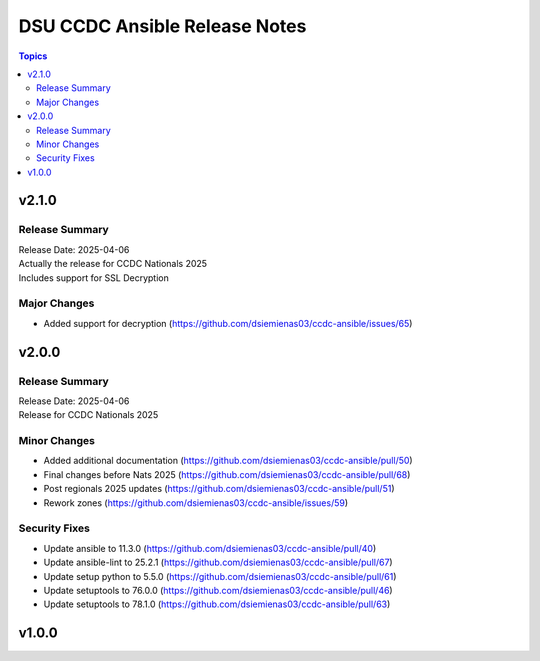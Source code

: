 ==============================
DSU CCDC Ansible Release Notes
==============================

.. contents:: Topics

v2.1.0
======

Release Summary
---------------

| Release Date: 2025-04-06
| Actually the release for CCDC Nationals 2025
| Includes support for SSL Decryption

Major Changes
-------------

- Added support for decryption (https://github.com/dsiemienas03/ccdc-ansible/issues/65)

v2.0.0
======

Release Summary
---------------

| Release Date: 2025-04-06
| Release for CCDC Nationals 2025

Minor Changes
-------------

- Added additional documentation (https://github.com/dsiemienas03/ccdc-ansible/pull/50)
- Final changes before Nats 2025 (https://github.com/dsiemienas03/ccdc-ansible/pull/68)
- Post regionals 2025 updates (https://github.com/dsiemienas03/ccdc-ansible/pull/51)
- Rework zones (https://github.com/dsiemienas03/ccdc-ansible/issues/59)

Security Fixes
--------------

- Update ansible to 11.3.0 (https://github.com/dsiemienas03/ccdc-ansible/pull/40)
- Update ansible-lint to 25.2.1 (https://github.com/dsiemienas03/ccdc-ansible/pull/67)
- Update setup python to 5.5.0 (https://github.com/dsiemienas03/ccdc-ansible/pull/61)
- Update setuptools to 76.0.0 (https://github.com/dsiemienas03/ccdc-ansible/pull/46)
- Update setuptools to 78.1.0 (https://github.com/dsiemienas03/ccdc-ansible/pull/63)

v1.0.0
======

